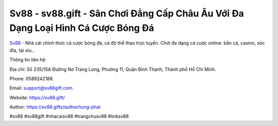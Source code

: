 Sv88 - sv88.gift - Sân Chơi Đẳng Cấp Châu Âu Với Đa Dạng Loại Hình Cá Cược Bóng Đá
===================================

`Sv88 <https://sv88.gift/>`_ - Nhà cái chính thức cá cược bóng đá, cá độ thể thao trực tuyến. Chơi đa dạng cá cược online: bắn cá, casino, xóc đĩa, tài xỉu...

Thông tin liên hệ: 

Địa chỉ: Số 235/15A Đường Nơ Trang Long, Phường 11, Quận Bình Thạnh, Thành phố Hồ Chí Minh. 

Phone: 0589242188. 

Email: support@sv88gift.com. 

Website: https://sv88.gift/

Author: https://sv88.gifts/author/tung-phat

#sv88 #sv88gift #nhacaisv88 #trangchusv88 #linksv88
